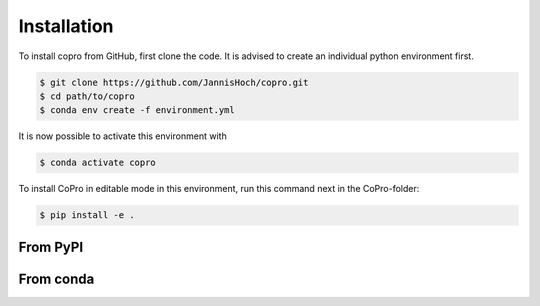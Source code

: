 Installation
=========================

To install copro from GitHub, first clone the code. It is advised to create an individual python environment first. 

.. code-block:: console

    $ git clone https://github.com/JannisHoch/copro.git
    $ cd path/to/copro
    $ conda env create -f environment.yml

It is now possible to activate this environment with

.. code-block:: console

    $ conda activate copro

To install CoPro in editable mode in this environment, run this command next in the CoPro-folder:

.. code-block:: console

    $ pip install -e .

From PyPI
------------

.. todo::

    This is not yet supported.

From conda
------------

.. todo::

    This is not yet supported.